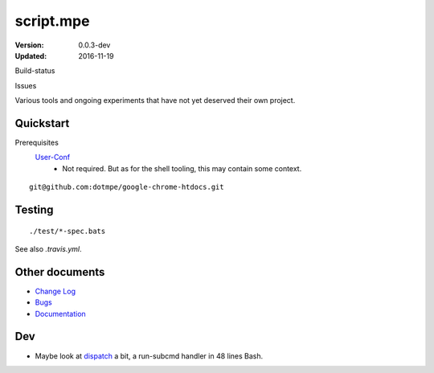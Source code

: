 script.mpe
==========
:Version: 0.0.3-dev
:Updated: 2016-11-19


Build-status
    .. BUG: cannot add ?branch= without Du/rSt2html breaking
    .. image:: https://secure.travis-ci.org/dotmpe/script-mpe.svg
      :width: 89
      :target: https://travis-ci.org/dotmpe/script-mpe
      :alt: Build

Issues
    .. image:: https://img.shields.io/github/issues/dotmpe/script-mpe.svg
      :target: http://githubstats.com/dotmpe/script-mpe/issues
      :alt: GitHub issues


Various tools and ongoing experiments that have not yet deserved their own
project.



Quickstart
-----------
Prerequisites
  User-Conf_
    - Not required. But as for the shell tooling, this may contain
      some context.

::

  git@github.com:dotmpe/google-chrome-htdocs.git


.. _user-conf: https://github.com/dotmpe/user-conf



Testing
--------
::

       ./test/*-spec.bats

See also `.travis.yml`.


Other documents
---------------
- `Change Log <ChangeLog.rst>`_
- `Bugs <Bugs.rst>`_
- `Documentation <doc/>`_


Dev
---
- Maybe look at dispatch_ a bit, a run-subcmd handler in 48 lines Bash.


.. _dispatch: https://github.com/Mosai/workshop/blob/master/doc/dispatch.md


